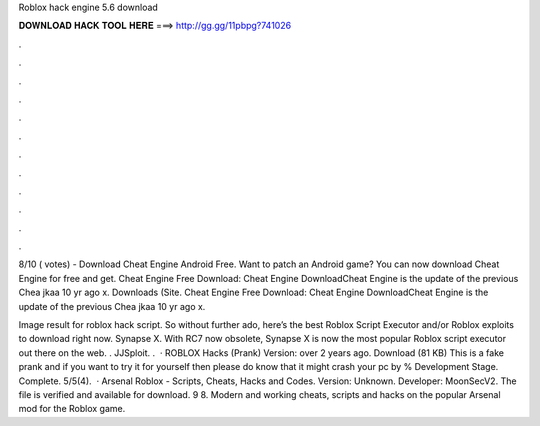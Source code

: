 Roblox hack engine 5.6 download



𝐃𝐎𝐖𝐍𝐋𝐎𝐀𝐃 𝐇𝐀𝐂𝐊 𝐓𝐎𝐎𝐋 𝐇𝐄𝐑𝐄 ===> http://gg.gg/11pbpg?741026



.



.



.



.



.



.



.



.



.



.



.



.

8/10 ( votes) - Download Cheat Engine Android Free. Want to patch an Android game? You can now download Cheat Engine for free and get. Cheat Engine Free Download: Cheat Engine DownloadCheat Engine is the update of the previous Chea  jkaa 10 yr ago x. Downloads (Site. Cheat Engine Free Download: Cheat Engine DownloadCheat Engine is the update of the previous Chea  jkaa 10 yr ago x.

Image result for roblox hack script. So without further ado, here’s the best Roblox Script Executor and/or Roblox exploits to download right now. Synapse X. With RC7 now obsolete, Synapse X is now the most popular Roblox script executor out there on the web. . JJSploit. .  · ROBLOX Hacks (Prank) Version: over 2 years ago. Download (81 KB) This is a fake prank and if you want to try it for yourself then please do know that it might crash your pc by % Development Stage. Complete. 5/5(4).  · Arsenal Roblox - Scripts, Cheats, Hacks and Codes. Version: Unknown. Developer: MoonSecV2. The file is verified and available for download. 9 8. Modern and working cheats, scripts and hacks on the popular Arsenal mod for the Roblox game.
